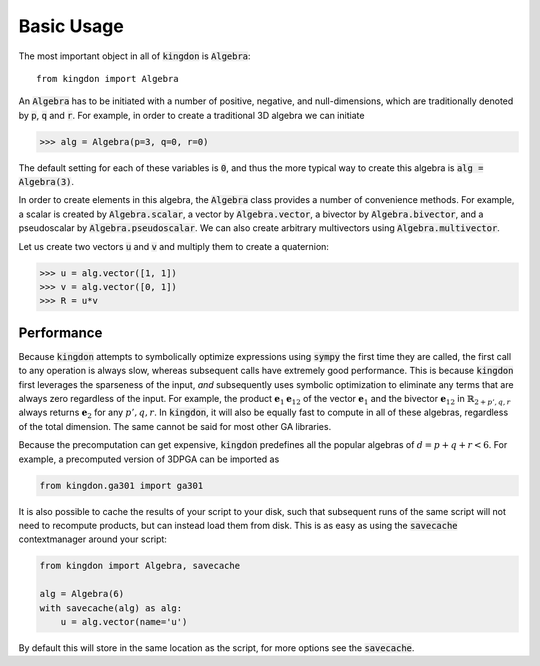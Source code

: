 ===========
Basic Usage
===========

The most important object in all of :code:`kingdon` is :code:`Algebra`::

    from kingdon import Algebra

An :code:`Algebra` has to be initiated with a number of positive, negative,
and null-dimensions, which are traditionally denoted by :code:`p`, :code:`q` and :code:`r`.
For example, in order to create a traditional 3D algebra we can initiate

.. code-block::

    >>> alg = Algebra(p=3, q=0, r=0)

The default setting for each of these variables is :code:`0`, and thus the more typical way to
create this algebra is :code:`alg = Algebra(3)`.

In order to create elements in this algebra, the :code:`Algebra` class provides a number of
convenience methods.
For example, a scalar is created by :code:`Algebra.scalar`,
a vector by :code:`Algebra.vector`, a bivector by :code:`Algebra.bivector`,
and a pseudoscalar by :code:`Algebra.pseudoscalar`.
We can also create arbitrary multivectors using :code:`Algebra.multivector`.

Let us create two vectors :code:`u` and :code:`v` and multiply them to create
a quaternion:

.. code-block::

    >>> u = alg.vector([1, 1])
    >>> v = alg.vector([0, 1])
    >>> R = u*v

Performance
-----------
Because :code:`kingdon` attempts to symbolically optimize expressions
using :code:`sympy` the first time they are called, the first call to any operation is always slow,
whereas subsequent calls have extremely good performance.
This is because :code:`kingdon` first leverages the sparseness of the input,
*and* subsequently uses symbolic optimization to eliminate any terms that are always zero
regardless of the input.
For example, the product :math:`\mathbf{e}_{1} \mathbf{e}_{12}` of the vector :math:`\mathbf{e}_1`
and the bivector :math:`\mathbf{e}_{12}` in :math:`\mathbb{R}_{2+p',q,r}` always returns
:math:`\mathbf{e}_2` for any :math:`p',q,r`. In :code:`kingdon`, it will also be equally fast to compute
in all of these algebras, regardless of the total dimension.
The same cannot be said for most other GA libraries.

Because the precomputation can get expensive, :code:`kingdon` predefines all the popular algebras
of :math:`d = p+q+r < 6`.
For example, a precomputed version of 3DPGA can be imported as

.. code-block::

    from kingdon.ga301 import ga301

It is also possible to cache the results of your script to your disk, such that subsequent runs of
the same script will not need to recompute products, but can instead load them from disk. This is
as easy as using the :code:`savecache` contextmanager around your script:

.. code-block::

    from kingdon import Algebra, savecache

    alg = Algebra(6)
    with savecache(alg) as alg:
        u = alg.vector(name='u')

By default this will store in the same location as the script, for more options
see the :code:`savecache`.
